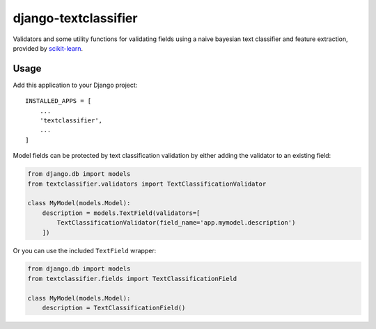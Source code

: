 django-textclassifier
=====================

Validators and some utility functions for validating fields using a naive
bayesian text classifier and feature extraction, provided by `scikit-learn`_.

.. image:: https://travis-ci.org/agjohnson/django-textclassifier.svg?branch=master

.. _scikit-learn: http://scikit-learn.org/

Usage
-----

Add this application to your Django project::

    INSTALLED_APPS = [
        ...
        'textclassifier',
        ...
    ]

Model fields can be protected by text classification validation by either
adding the validator to an existing field:

.. code:: python

    from django.db import models
    from textclassifier.validators import TextClassificationValidator

    class MyModel(models.Model):
        description = models.TextField(validators=[
            TextClassificationValidator(field_name='app.mymodel.description')
        ])

Or you can use the included ``TextField`` wrapper:

.. code:: python

    from django.db import models
    from textclassifier.fields import TextClassificationField

    class MyModel(models.Model):
        description = TextClassificationField()
